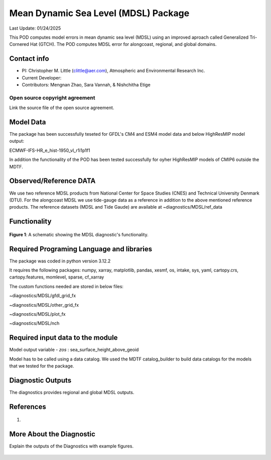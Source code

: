 Mean Dynamic Sea Level (MDSL) Package
=====================================
Last Update: 01/24/2025

This POD computes model errors in mean dynamic sea level (MDSL) using an improved aproach called Generalized Tri-Cornered Hat (GTCH). The POD computes MDSL error for alongcoast, regional, and global domains.  

Contact info
------------

- PI: Christopher M. Little (clittle@aer.com), Atmospheric and Environmental Research Inc.
- Current Developer: 
- Contributors: Mengnan Zhao, Sara Vannah, & Nishchitha Etige

Open source copyright agreement
^^^^^^^^^^^^^^^^^^^^^^^^^^^^^^^

Link the source file of the open source agreement.

Model Data
----------

The package has been successfully teseted for GFDL's CM4 and ESM4 model data and below HighResMIP model output:

ECMWF-IFS-HR_e_hist-1950_vl_r1i1p1f1

In addition the functionality of the POD has been tested successfully for oyher HighResMIP models of CMIP6 outside the MDTF.

Observed/Reference DATA
-----------------------

We use two reference MDSL products from National Center for Space Studies (CNES) and Technical University Denmark (DTU). For the alongcoast MDSL we use tide-gauge data as a reference in addition to the above mentioned reference products. The reference datasets (MDSL and Tide Gaude) are available at ~diagnostics/MDSL/ref_data

Functionality
-------------

.. figure:: ./MDSL_Schematic.png
   :align: center
   :width: 75 %

**Figure 1**: A schematic showing the MDSL diagnostic's functionality.


Required Programing Language and libraries
------------------------------------------
The package was coded in python version 3.12.2

It requires the following packages:
numpy, xarray, matplotlib, pandas, xesmf, os, intake, sys, yaml, 
cartopy.crs, cartopy.features, momlevel, sparse, cf_xarray

The custom functions needed are stored in below files:

~diagnostics/MDSL/gfdl_grid_fx

~diagnostics/MDSL/other_grid_fx

~diagnostics/MDSL/plot_fx

~diagnostics/MDSL/nch

Required input data to the module
---------------------------------
Model output variable - *zos* : sea_surface_height_above_geoid

Model has to be called using a data catalog. We used the MDTF catalog_builder to build
data catalogs for the models that we tested for the package.

Diagnostic Outputs
------------------
The diagnostics provides regional and global MDSL outputs. 

.. figure:: ./gs_output.png
   :align: center
   :width: 75 %

.. figure:: ./global_output.png
   :align: center
   :width: 75 %



References
----------

   .. _1:

1.  

More About the Diagnostic
-------------------------

Explain the outputs of the Diagnostics with example figures.

.. figure:: example.png
   :align: center
   :width: 100 %


